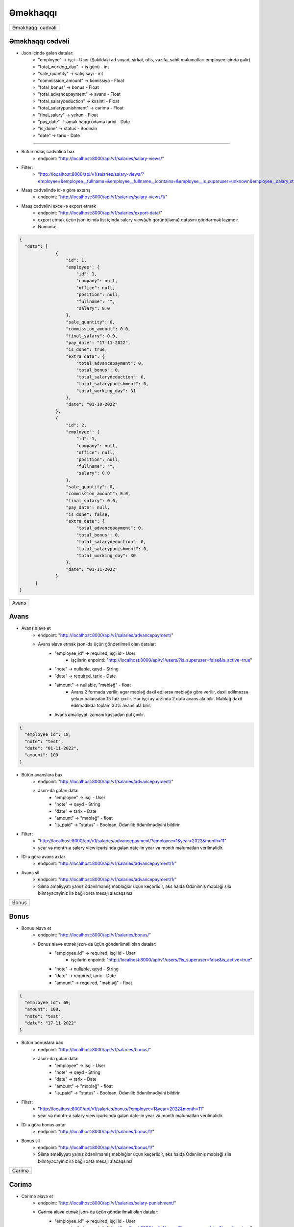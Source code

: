 #########
Əməkhaqqı
#########

+-----------------+
|Əməkhaqqı cədvəli|
+-----------------+

Əməkhaqqı cədvəli
-----------------

.. image:: _static/ss1.png
   :width: 1000px
   :height: 200px
   :alt: melumat
   :align: center

.. image:: _static/emekhaqqi.png
   :width: 1500px
   :height: 300px
   :alt: emekhaqqi cedveli
   :align: center

.. image:: _static/ss4.png
   :width: 300px
   :height: 300px
   :alt: json
   :align: center

- Json içində gələn datalar:
    - "employee" -> işçi - User (Şəkildəki ad soyad, şirkət, ofis, vəzifə, sabit məlumatları employee içində gəlir)
    - "total_working_day" -> iş günü - int
    - "sale_quantity" -> satış sayı - int
    - "commission_amount" -> komissiya - Float
    - "total_bonus" -> bonus - Float
    - "total_advancepayment" -> avans - Float
    - "total_salarydeduction" -> kəsinti - Float
    - "total_salarypunishment" -> cərimə - Float
    - "final_salary" -> yekun - Float
    - "pay_date" -> əmək haqqı ödəmə tarixi - Date
    - "is_done" -> status - Boolean
    - "date" -> tarix - Date

=====

- Bütün maaş cədvəlinə bax
    - endpoint: "http://localhost:8000/api/v1/salaries/salary-views/"

- Filter: 
    - "http://localhost:8000/api/v1/salaries/salary-views/?employee=&employee__fullname=&employee__fullname__icontains=&employee__is_superuser=unknown&employee__salary_style=&employee__office=&employee__office__id=&employee__office__name=&employee__office__name__icontains=&employee__company=&employee__company__id=&employee__company__name=&employee__company__name__icontains=&employee__position=&employee__position__id=&employee__position__name=&employee__position__name__icontains=&employee__employee_status=&employee__employee_status__status_name=&employee__employee_status__status_name__icontains=&is_done=unknown&sale_quantity=&sale_quantity__gte=&sale_quantity__lte=&sales_amount=&sales_amount__gte=&sales_amount__lte=&final_salary=&final_salary__gte=&final_salary__lte=&date=&date__gte=&date__lte=&year=&month="

- Maaş cədvəlində id-ə görə axtarış
    - endpoint: "http://localhost:8000/api/v1/salaries/salary-views/1/"


- Maaş cədvəlini excel-ə export etmək
    - endpoint: "http://localhost:8000/api/v1/salaries/export-data/"
    - export etmək üçün json içində list içində salary view(ə/h görüntüləmə) datasını göndərmək lazımdır.
    - Nümunə:

.. code:: json

  {
    "data": [
                {
                    "id": 1,
                    "employee": {
                        "id": 1,
                        "company": null,
                        "office": null,
                        "position": null,
                        "fullname": "",
                        "salary": 0.0
                    },
                    "sale_quantity": 0,
                    "commission_amount": 0.0,
                    "final_salary": 0.0,
                    "pay_date": "17-11-2022",
                    "is_done": true,
                    "extra_data": {
                        "total_advancepayment": 0,
                        "total_bonus": 0,
                        "total_salarydeduction": 0,
                        "total_salarypunishment": 0,
                        "total_working_day": 31
                    },
                    "date": "01-10-2022"
                },
                {
                    "id": 2,
                    "employee": {
                        "id": 1,
                        "company": null,
                        "office": null,
                        "position": null,
                        "fullname": "",
                        "salary": 0.0
                    },
                    "sale_quantity": 0,
                    "commission_amount": 0.0,
                    "final_salary": 0.0,
                    "pay_date": null,
                    "is_done": false,
                    "extra_data": {
                        "total_advancepayment": 0,
                        "total_bonus": 0,
                        "total_salarydeduction": 0,
                        "total_salarypunishment": 0,
                        "total_working_day": 30
                    },
                    "date": "01-11-2022"
                }
        ]
  }

+-----+
|Avans|
+-----+

Avans
-----

.. image:: _static/ss2.png
   :width: 1000px
   :height: 40px
   :align: center

.. image:: _static/ss3.png
   :width: 500px
   :height: 300px
   :align: center

- Avans əlavə et
    - endpoint: "http://localhost:8000/api/v1/salaries/advancepayment/"
    - Avans əlavə etmək json-da üçün göndərilməli olan datalar:
        - "employee_id" -> required, işçi id - User
            - işçilərin enpointi: "http://localhost:8000/api/v1/users/?is_superuser=false&is_active=true"
        - "note" -> nullable, qeyd - String
        - "date" -> required, tarix - Date
        - "amount" -> nullable, "məbləğ" - float
            - Avans 2 formada verilir, əgər məbləğ daxil edilərsə məbləğə görə verilir, daxil edilməzsə yekun balansdan 15 faiz çıxılır. Hər işçi ay ərzində 2 dəfə avans ala bilir. Məbləğ daxil edilmədikdə toplam 30% avans ala bilir.
        - Avans əməliyyatı zamanı kassadan pul çıxılır.

.. code:: json

  {
    "employee_id": 18,
    "note": "test",
    "date": "01-11-2022",
    "amount": 100
  }

- Bütün avanslara bax
    - endpoint: "http://localhost:8000/api/v1/salaries/advancepayment/"
    - Json-da gələn data:
        - "employee" -> işçi - User
        - "note" -> qeyd - String
        - "date" -> tarix - Date
        - "amount" -> "məbləğ" - float
        - "is_paid" -> "status" - Boolean, Ödənilib ödənilmədiyini bildirir.

.. image:: _static/ss5.png
   :width: 300px
   :height: 200px
   :align: center


- Filter:
    - "http://localhost:8000/api/v1/salaries/advancepayment/?employee=1&year=2022&month=11"
    - year və month-a salary view içərisində gələn date-in year və month məlumatları verilməlidir.

- İD-ə görə avans axtar
    - endpoint: "http://localhost:8000/api/v1/salaries/advancepayment/1/"

- Avans sil
    - endpoint: "http://localhost:8000/api/v1/salaries/advancepayment/1/"
    - Silmə əməliyyatı yalnız ödənilməmiş məbləğlər üçün keçərlidir, əks halda Ödənilmiş məbləği silə bilməyəcəyiniz ilə bağlı xəta mesajı alacaqsınız

+-----+
|Bonus|
+-----+

Bonus
-----

.. image:: _static/ss6.png
   :width: 400px
   :height: 30px
   :align: center

.. image:: _static/ss7.png
   :width: 500px
   :height: 300px
   :align: center

- Bonus əlavə et
    - endpoint: "http://localhost:8000/api/v1/salaries/bonus/"
    - Bonus əlavə etmək json-da üçün göndərilməli olan datalar:
            - "employee_id" -> required, işçi id - User
                - işçilərin enpointi: "http://localhost:8000/api/v1/users/?is_superuser=false&is_active=true"
            - "note" -> nullable, qeyd - String
            - "date" -> required, tarix - Date
            - "amount" -> required, "məbləğ" - float

.. code:: json

  {
    "employee_id": 69,
    "amount": 100,
    "note": "test",
    "date": "17-11-2022"
  }

- Bütün bonuslara bax
    - endpoint: "http://localhost:8000/api/v1/salaries/bonus/"
    - Json-da gələn data:
        - "employee" -> işçi - User
        - "note" -> qeyd - String
        - "date" -> tarix - Date
        - "amount" -> "məbləğ" - float
        - "is_paid" -> "status" - Boolean, Ödənilib ödənilmədiyini bildirir.

.. image:: _static/ss8.png
   :width: 300px
   :height: 200px
   :align: center


- Filter:
    - "http://localhost:8000/api/v1/salaries/bonus/?employee=1&year=2022&month=11"
    - year və month-a salary view içərisində gələn date-in year və month məlumatları verilməlidir.

- İD-ə görə bonus axtar
    - endpoint: "http://localhost:8000/api/v1/salaries/bonus/1/"

- Bonus sil
    - endpoint: "http://localhost:8000/api/v1/salaries/bonus/1/"
    - Silmə əməliyyatı yalnız ödənilməmiş məbləğlər üçün keçərlidir, əks halda Ödənilmiş məbləği silə bilməyəcəyiniz ilə bağlı xəta mesajı alacaqsınız

+------+
|Cərimə|
+------+

Cərimə
------

.. image:: _static/ss9.png
   :width: 400px
   :height: 30px
   :align: center

.. image:: _static/ss10.png
   :width: 500px
   :height: 300px
   :align: center

- Cərimə əlavə et
    - endpoint: "http://localhost:8000/api/v1/salaries/salary-punishment/"
    - Cərimə əlavə etmək json-da üçün göndərilməli olan datalar:
            - "employee_id" -> required, işçi id - User
                - işçilərin enpointi: "http://localhost:8000/api/v1/users/?is_superuser=false&is_active=true"
            - "note" -> nullable, qeyd - String
            - "date" -> required, tarix - Date
            - "amount" -> required, "məbləğ" - float

.. code:: json

  {
    "employee_id": 69,
    "amount": 100,
    "note": "test",
    "date": "17-11-2022"
  }

- Bütün cərimələrə bax
    - endpoint: "http://localhost:8000/api/v1/salaries/salary-punishment/"
    - Json-da gələn data:
        - "employee" -> işçi - User
        - "note" -> qeyd - String
        - "date" -> tarix - Date
        - "amount" -> "məbləğ" - float
        - "is_paid" -> "status" - Boolean, Ödənilib ödənilmədiyini bildirir.

.. image:: _static/ss11.png
   :width: 300px
   :height: 200px
   :align: center


- Filter:
    - "http://localhost:8000/api/v1/salaries/salary-punishment/?employee=1&year=2022&month=11"
    - year və month-a salary view içərisində gələn date-in year və month məlumatları verilməlidir.

- İD-ə görə cərimə axtar
    - endpoint: "http://localhost:8000/api/v1/salaries/salary-punishment/1/"

- Cərimə sil
    - endpoint: "http://localhost:8000/api/v1/salaries/salary-punishment/1/"
    - Silmə əməliyyatı yalnız ödənilməmiş məbləğlər üçün keçərlidir, əks halda Ödənilmiş məbləği silə bilməyəcəyiniz ilə bağlı xəta mesajı alacaqsınız

+-------+
|Kəsinti|
+-------+

Kəsinti
-------

.. image:: _static/ss12.png
   :width: 400px
   :height: 30px
   :align: center

.. image:: _static/ss13.png
   :width: 500px
   :height: 300px
   :align: center

- Kəsinti əlavə et
    - endpoint: "http://localhost:8000/api/v1/salaries/salary-deduction/"
    - Kəsinti əlavə etmək json-da üçün göndərilməli olan datalar:
            - "employee_id" -> required, işçi id - User
                - işçilərin enpointi: "http://localhost:8000/api/v1/users/?is_superuser=false&is_active=true"
            - "note" -> nullable, qeyd - String
            - "date" -> required, tarix - Date
            - "amount" -> required, "məbləğ" - float

.. code:: json

  {
    "employee_id": 69,
    "amount": 100,
    "note": "test",
    "date": "17-11-2022"
  }

- Bütün Kəsintilərə bax
    - endpoint: "http://localhost:8000/api/v1/salaries/salary-deduction/"
    - Json-da gələn data:
        - "employee" -> işçi - User
        - "note" -> qeyd - String
        - "date" -> tarix - Date
        - "amount" -> "məbləğ" - float
        - "is_paid" -> "status" - Boolean, Ödənilib ödənilmədiyini bildirir.

.. image:: _static/ss14.png
   :width: 300px
   :height: 200px
   :align: center


- Filter:
    - "http://localhost:8000/api/v1/salaries/salary-deduction/?employee=1&year=2022&month=11"
    - year və month-a salary view içərisində gələn date-in year və month məlumatları verilməlidir.

- İD-ə görə Kəsinti axtar
    - endpoint: "http://localhost:8000/api/v1/salaries/salary-deduction/1/"

- Kəsinti sil
    - endpoint: "http://localhost:8000/api/v1/salaries/salary-deduction/1/"
    - Silmə əməliyyatı yalnız ödənilməmiş məbləğlər üçün keçərlidir, əks halda Ödənilmiş məbləği silə bilməyəcəyiniz ilə bağlı xəta mesajı alacaqsınız

+--------+
|Ə/H Ödə |
+--------+

Ə/H Ödə
-------

- Əməkhaqqı ödəmək
    - endpoint: "http://localhost:8000/api/v1/salaries/pay-salary/"
    - Json daxilində göndəriləcək data:
        - "employee" -> required. işçi id - User
        - "note" -> nullable. qeyd - String
        - "date" -> required. tarix - Date. hansı tarixin maaşı ödənilməsi istənilirsə həmin tarix. Yəni əgər bu ay ödənəcəksə prosesin edildiyi tarix göndərilə bilər, backend üçün lazım olan ordakı il və aydır. Günün neçə daxil edilməsi önəmli deyil.
    - Əməkhaqqı ödəmək əməliyyatı zamanı kassadan pul çıxılır və həmin tarixdə verilmiş bonus, kəsinti və cərimələr ödəndi statusuna keçir.

.. code:: json

  {
    "employee": 21,
    "note": "maas odemek",
    "date": "01-10-2022"
  }

- Bütün əməkhaqqı ödəmə əməliyyatlarına bax
    - endpoint: "http://localhost:8000/api/v1/salaries/pay-salary/"
    - Json-da gələn data:
        - "employee" -> işçi - User
        - "note" -> qeyd - String
        - "date" -> tarix - Date
        - "salary_date" -> maaşın ödənilmə tarixi - Date
        - "amount" -> ödənilmiş məbləğ - float

.. image:: _static/ss17.png
   :width: 300px
   :height: 200px
   :align: center

- Filter
    - endpoint: "http://localhost:8000/api/v1/salaries/pay-salary/?employee__fullname=&employee__fullname__icontains=&employee__id=&employee__id__icontains=&employee__position__name=&employee__position__name__icontains=&employee__employee_status__status_name=&employee__employee_status__status_name__icontains=&amount=&amount__gte=&amount__lte=&note=&note__icontains=&date=&date__gte=&date__lte=&year=&month="

- İD-ə görəə əməkhaqqı ödəmə əməliyyatına bax
    - endpoint: "http://localhost:8000/api/v1/salaries/pay-salary/1/"